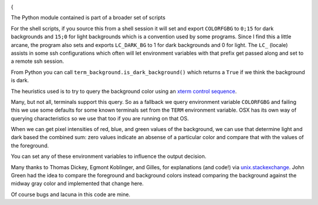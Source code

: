 |Pypi Installs| |Supported Python Versions|

|packagestatus|

{

The Python module contained  is part of a broader set of scripts

For the shell scripts, if you source this from a shell session it will set and export ``COLORFGBG`` to ``0;15`` for dark backgrounds and ``15;0`` for light backgrounds which is
a convention used by some programs. Since I find this a little arcane, the program also sets and exports ``LC_DARK_BG`` to 1 for dark backgrounds and 0 for light. The ``LC_`` (locale) assists in some ssh configurations which often will let environment variables with that prefix get passed along and set to a remote ssh session.

From Python you can call ``term_background.is_dark_background()`` which returns a ``True`` if we think the background is dark.

The heuristics used is to try to query the background color using an `xterm control sequence <https://www.talisman.org/~erlkonig/documents/xterm-color-queries/>`_.

Many, but not all, terminals support this query. So as a fallback we query environment variable ``COLORFGBG`` and failing this we use some defaults for some known terminals set from the ``TERM`` environment variable. OSX has its own way of querying characteristics so we use that too if you are running on that OS.

When we can get pixel intensities of red, blue, and green values of the background, we can use that determine light and dark based the combined sum: zero values indicate an absense of a particular color and compare that with the values of the foreground.

You can set any of these environment variables to influence the output decision.

Many thanks to Thomas Dickey, Egmont Koblinger, and Gilles, for explanations (and code!) via `unix.stackexchange <http://unix.stackexchange.com/questions/245378/common-environment-variable-to-set-dark-or-light-terminal-background/245381#245381>`_. John Green had the idea to compare the foreground and background colors instead comparing the background against the midway gray color and implemented that change here.

Of course bugs and lacuna in this code are mine.

.. |Pypi Installs| image:: https://pepy.tech/badge/term-background
.. |Supported Python Versions| image:: https://img.shields.io/pypi/pyversions/term-background.svg
.. |packagestatus| image:: https://repology.org/badge/vertical-allrepos/python:term-background.svg :target: https://repology.org/project/python:term-background/versions
